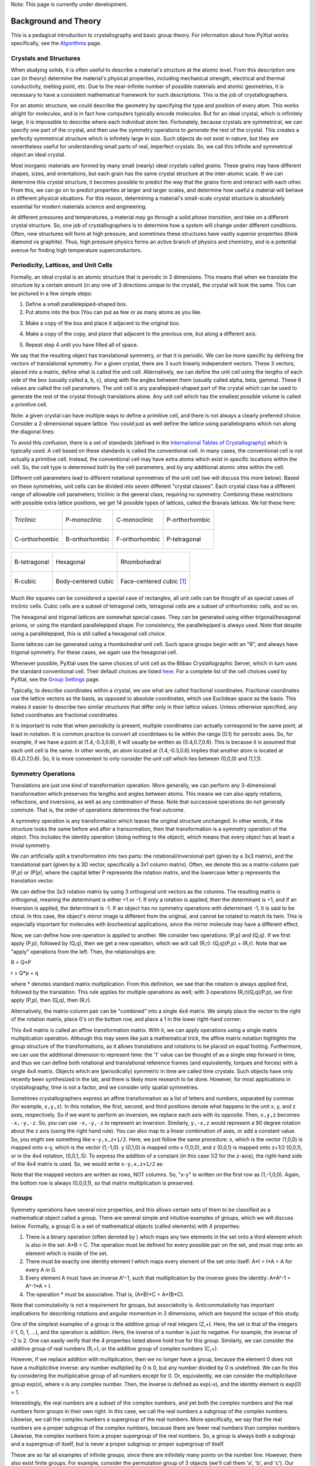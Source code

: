 Note: This page is currently under development.

Background and Theory
=====================

This is a pedagical introduction to crystallography and basic group theory. For information about how PyXtal works specifically, see the `Algorithms <Algorithm>`_ page.

Crystals and Structures
-----------------------

When studying solids, it is often useful to describe a material's structure at the atomic level. From this description one can (in theory) determine the material's physical properties, including mechanical strength, electrical and thermal conductivity, melting point, etc. Due to the near-infinite number of possible materials and atomic geometries, it is necessary to have a consistent mathematical framework for such descriptions. This is the job of crystallographers.

For an atomic structure, we could describe the geometry by specifying the type and position of every atom. This works alright for molecules, and is in fact how computers typically encode molecules. But for an ideal crystal, which is infinitely large, it is impossible to describe where each individual atom lies. Fortunately, because crystals are symmetrical, we can specify one part of the crystal, and then use the symmetry operations to *generate* the rest of the crystal. This creates a perfectly symmetrical structure which is infinitely large in size. Such objects do not exist in nature, but they are nevertheless useful for understanding small parts of real, imperfect crystals. So, we call this infinite and symmetrical object an ideal crystal.

Most inorganic materials are formed by many small (nearly) ideal crystals called *grains*. These grains may have different shapes, sizes, and orientations, but each grain has the same crystal structure at the inter-atomic scale. If we can determine this crystal structure, it becomes possible to predict the way that the grains form and interact with each other. From this, we can go on to predict properties at larger and larger scales, and determine how useful a material will behave in different physical situations. For this reason, determining a material's small-scale crystal structure is absolutely essential for modern materials science and engineering.

At different pressures and temperatures, a material may go through a solid *phase transition*, and take on a different crystal structure. So, one job of crystallographers is to determine how a system will change under different conditions. Often, new structures will form at high pressure, and sometimes these structures have vastly superior properties (think diamond vs graphite). Thus, high pressure physics forms an active branch of physics and chemistry, and is a potential avenue for finding high temperature superconductors.

Periodicity, Lattices, and Unit Cells
-------------------------------------

Formally, an ideal crystal is an atomic structure that is periodic in 3 dimensions. This means that when we translate the structure by a certain amount (in any one of 3 directions unique to the crystal), the crystal will look the same. This can be pictured in a few simple steps: 

1. Define a small parallelepiped-shaped box. 
2. Put atoms into the box (You can put as few or as many atoms as you like. 

.. image:: ../images/unit_cell1.png
   :height: 444 px
   :width: 576 px
   :scale: 35 %
   :alt: single unit cell
   :align: center

3. Make a copy of the box and place it adjacent to the original box.

.. image:: ../images/unit_cell2.png
   :height: 763 px
   :width: 995 px
   :scale: 35 %
   :alt: repeated unit cell
   :align: center

4. Make a copy of the copy, and place that adjacent to the previous one, but along a different axis.

.. image:: ../images/unit_cell3.png
   :height: 763 px
   :width: 983 px
   :scale: 35 %
   :alt: repeated unit cell
   :align: center

5. Repeat step 4 until you have filled all of space.

.. image:: ../images/unit_cell4.png
   :height: 763 px
   :width: 1095 px
   :scale: 35 %
   :alt: full crystal
   :align: center

We say that the resulting object has translational symmetry, or that it is periodic. We can be more specific by defining the vectors of translational symmetry. For a given crystal, there are 3 such linearly independent vectors. These 3 vectors, placed into a matrix, define what is called the unit cell. Alternatively, we can define the unit cell using the lengths of each side of the box (usually called a, b, c), along with the angles between them (usually called alpha, beta, gamma). These 6 values are called the cell parameters. The unit cell is any parallepiped-shaped part of the crystal which can be used to generate the rest of the crystal through translations alone. Any unit cell which has the smallest possible volume is called a primitive cell.

Note: a given crystal can have multiple ways to define a primitive cell, and there is not always a clearly preferred choice. Consider a 2-dimensional square lattice. You could just as well define the lattice using parallelograms which run along the diagonal lines:

.. image:: ../images/equivalent_lattices.png
   :height: 488 px
   :width: 1604 px
   :scale: 35 %
   :alt: equivalent lattices
   :align: center

To avoid this confusion, there is a set of standards (defined in the `International Tables of Crystallography <https://it.iucr.org/>`_) which is typically used. A cell based on these standards is called the conventional cell. In many cases, the conventional cell is not actually a primitive cell. Instead, the conventional cell may have extra atoms which exist in specific locations within the cell. So, the cell type is determined both by the cell parameters, and by any additional atomic sites within the cell.

Different cell parameters lead to different rotational symmetries of the unit cell (we will discuss this more below). Based on these symmetries, unit cells can be divided into seven different "crystal classes". Each crystal class has a different range of allowable cell parameters; triclinic is the general class, requiring no symmetry. Combining these restrictions with possible extra lattice positions, we get 14 possible types of lattices, called the Bravais lattices. We list these here:

.. list-table::

    * - .. figure:: ../images/triclinic.png
            :scale: 80% %
            :figclass: align-center

            Triclinic

      - .. figure:: ../images/monoclinic_P.png
            :scale: 80% %
            :figclass: align-center
            
            P-monoclinic

      - .. figure:: ../images/monoclinic_C.png
            :scale: 80 %
            :figclass: align-center

            C-monoclinic

      - .. figure:: ../images/orthorhombic_P.png
            :scale: 80 %
            :figclass: align-center

            P-orthorhombic

    * - .. figure:: ../images/orthorhombic_C.png
            :scale: 80 %
            :figclass: align-center

            C-orthorhombic

      - .. figure:: ../images/orthorhombic_I.png
            :scale: 80 %
            :figclass: align-center
            
            B-orthorhombic

      - .. figure:: ../images/orthorhombic_F.png
            :scale: 80 %
            :figclass: align-center

            F-orthorhombic 

      - .. figure:: ../images/tetragonal_P.png
            :scale: 80 %
            :figclass: align-center

            P-tetragonal 

.. list-table::

    * - .. figure:: ../images/tetragonal_I.png
            :scale: 100 %
            :figclass: align-center

            B-tetragonal

      - .. figure:: ../images/hexagonal.png
            :scale: 100 %
            :figclass: align-center

            Hexagonal 

      - .. figure:: ../images/rhombohedral.png
            :scale: 100 %
            :figclass: align-center

            Rhombohedral

    * - .. figure:: ../images/cubic_P.png
            :scale: 100 %
            :figclass: align-center

            R-cubic
        
      - .. figure:: ../images/cubic_I.png
            :scale: 100 %
            :figclass: align-center

            Body-centered cubic
        
      - .. figure:: ../images/cubic_F.png
           :scale: 100 %
           :figclass: align-center

           Face-centered cubic [#]_

Much like squares can be considered a special case of rectangles, all unit cells can be thought of as special cases of triclinic cells. Cubic cells are a subset of tetragonal cells, tetragonal cells are a subset of orthorhombic cells, and so on.

The hexagonal and trigonal lattices are somewhat special cases. They can be generated using either trigonal/hexagonal prisms, or using the standard parallelepiped shape. For consistency, the parallelepiped is always used. Note that despite using a parallelepiped, this is still called a hexagonal cell choice.

Some lattices can be generated using a rhombohedral unit cell. Such space groups begin with an "R", and always have trigonal symmetry. For these cases, we again use the hexagonal cell.

Whenever possible, PyXtal uses the same choices of unit cell as the Bilbao Crystallographic Server, which in turn uses the standard conventional cell. Their default choices are listed `here. <http://www.cryst.ehu.es/cgi-bin/cryst/programs/nph-def-choice>`_ For a complete list of the cell choices used by PyXtal, see the `Group Settings <http://www.physics.unlv.edu/~qzhu/PyXtal/html/Settings.html>`_ page.

Typically, to describe coordinates within a crystal, we use what are called fractional coordinates. Fractional coordinates use the lattice vectors as the basis, as opposed to absolute coordinates, which use Euclidean space as the basis. This makes it easier to describe two similar structures that differ only in their lattice values. Unless otherwise specified, any listed coordinates are fractional coordinates.

.. image:: ../images/fractional.png
   :height: 351 px
   :width: 481 px
   :scale: 100 %
   :alt: fractional vs absolute coordinates

It is important to note that when periodicity is present, multiple coordinates can actually correspond to the same point, at least in notation. It is common practice to convert all coordintaes to lie within the range [0.1) for periodic axes. So, for example, if we have a point at (1.4,-0.3,0.6), it will usually be written as (0.4,0.7,0.6). This is because it is assumed that each unit cell is the same. In other words, an atom located at (1.4,-0.3,0.6) implies that another atom is located at (0.4,0.7,0.6). So, it is more convenient to only consider the unit cell which lies between (0,0,0) and (1,1,1).

Symmetry Operations
-------------------

Translations are just one kind of transformation operation. More generally, we can perform any 3-dimensional transformation which preserves the lengths and angles between atoms. This means we can also apply rotations, reflections, and inversions, as well as any combination of these. Note that successive operations do not generally commute. That is, the order of operations determines the final outcome.

A symmetry operation is any transformation which leaves the original structure unchanged. In other words, if the structure looks the same before and after a transormation, then that transformation is a symmetry operation of the object. This includes the identity operation (doing nothing to the object), which means that every object has at least a trivial symmetry.

We can artificially split a transformation into two parts: the rotational/inversional part (given by a 3x3 matrix), and the translational part (given by a 3D vector, specifically a 3x1 column matrix). Often, we denote this as a matrix-column pair (P,p) or (P|p), where the capital letter P represents the rotation matrix, and the lowercase letter p represents the translation vector.

We can define the 3x3 rotation matrix by using 3 orthogonal unit vectors as the columns. The resulting matrix is orthogonal, meaning the determinant is either +1 or -1. If only a rotation is applied, then the determinant is +1, and if an inversion is applied, the determinant is -1. If an object has no symmetry operations with determinant -1, it is said to be chiral. In this case, the object's mirror image is different from the original, and cannot be rotated to match its twin. This is especially important for molecules with biochemical applications, since the mirror molecule may have a different effect.

Now, we can define how one operation is applied to another. We consider two operations: (P,p) and (Q,q). If we first apply (P,p), followed by (Q,q), then we get a new operation, which we will call (R,r): (Q,q)(P,p) = (R,r). Note that we "apply" operations from the left. Then, the relationships are:

R = Q*P

r = Q*p + q

where * denotes standard matrix multiplication. From this definition, we see that the rotation is always applied first, followed by the translation. This rule applies for multiple operations as well; with 3 operations (R,r)(Q,q)(P,p), we first apply (P,p), then (Q,q), then (R,r).

Alternatively, the matrix-column pair can be "combined" into a single 4x4 matrix. We simply place the vector to the right of the rotation matrix, place 0's on the bottom row, and place a 1 in the lower right-hand corner:

.. image:: ../images/matrix4x4.png
   :height: 343 px
   :width: 828 px
   :scale: 50%
   :alt: fractional vs absolute coordinates

This 4x4 matrix is called an affine transformation matrix. With it, we can apply operations using a single matrix multiplication operation. Although this may seem like just a mathematical trick, the affine matrix notation highlights the group structure of the transformations, as it allows translations and rotations to be placed on equal footing. Furthermore, we can use the additional dimension to represent time: the '1' value can be thought of as a single step forward in time, and thus we can define both rotational and translational reference frames (and equivalently, torques and forces) with a single 4x4 matrix. Objects which are (periodically) symmetric in time are called time crystals. Such objects have only recently been synthesized in the lab, and there is likely more research to be done. However, for most applications in crystallography, time is not a factor, and we consider only spatial symmetries.

Sometimes crystallographers express an affine transformation as a list of letters and numbers, separated by commas (for example, ``x,y,z``). In this notation, the first, second, and third positions denote what happens to the 
unit x, y, and z axes, respectively. So if we want to perform an inversion, we replace each axis with its opposite. Then, ``x,y,z`` becomes ``-x,-y,-z``. So, you can use ``-x,-y,-z`` to represent an inversion. Similarly, ``y,-x,z`` would represent a 90 degree rotation about the z axis (using the right hand rule). You can also map to a linear combination of axes, or add a constant value. So, you might see something like ``x-y,x,z+1/2``. Here, we just follow the same procedure: x, which is the vector (1,0,0) is mapped onto x-y, which is the vector (1,-1,0). y (0,1,0) is mapped onto x (1,0,0), and z (0,0,1) is mapped onto z+1/2 (0,0,1), or in the 4x4 notation, (0,0,1,.5). To express the addition of a constant (in this case 1/2 for the z-axis), the right-hand side of the 4x4 matrix is used. So, we would write ``x-y,x,z+1/2`` as:

.. image:: ../images/affine_matrix.png
   :height: 126 px
   :width: 174 px
   :scale: 100%
   :alt: [[1,-1,0,0],[1,0,0,0],[0,0,1,0.5],[0,0,0,1]]


Note that the mapped vectors are written as rows, NOT columns. So, "x-y" is written on the first row as (1,-1,0,0). Again, the bottom row is always (0,0,0,1), so that matrix multiplication is preserved.

Groups
------

Symmetry operations have several nice properties, and this allows certain sets of them to be classified as a mathematical object called a group. There are several simple and intuitive examples of groups, which we will discuss below. Formally, a group G is a set of mathematical objects (called elements) with 4 properties:

1) There is a binary operation (often denoted by ) which maps any two elements in the set onto a third element which is also in the set: A*B = C. The operation must be defined for every possible pair on the set, and must map onto an element which is inside of the set.

2) There must be exactly one identity element I which maps every element of the set onto itself: A*I = I*A = A for every A in G.

3) Every element A must have an inverse A^-1, such that multiplication by the inverse gives the identity: A*A^-1 = A^-1*A = I.

4) The operation * must be associative. That is, (A*B)*C = A*(B*C).

Note that commutativity is not a requirement for groups, but associativity is. Anticommutativity has important implications for describing rotations and angular momentum in 3 dimensions, which are beyond the scope of this study.

One of the simplest examples of a group is the additive group of real integers (Z,+). Here, the set is that of the integers (-1, 0, 1, ...), and the operation is addition. Here, the inverse of a number is just its negative. For example, the inverse of -2 is 2. One can easily verify that the 4 properties listed above hold true for this group. Similarly, we can consider the additive group of real numbers (R,+), or the additive group of complex numbers (C,+).

However, if we replace addition with multiplication, then we no longer have a group, because the element 0 does not have a multiplicitive inverse: any number multiplied by 0 is 0, but any number divided by 0 is undefined. We can fix this by considering the multiplicative group of all numbers except for 0. Or, equivalently, we can consider the multiplicitave group exp(x), where x is any complex number. Then, the inverse is defined as exp(-x), and the identity element is exp(0) = 1.

Interestingly, the  real numbers are a subset of the complex numbers, and yet both the complex numbers and the real numbers form groups in their own right. In this case, we call the real numbers a subgroup of the complex numbers. Likewise, we call the complex numbers a supergroup of the real numbers. More specifically, we say that the real numbers are a proper subgroup of the complex numbers, because there are fewer real numbers than complex numbers. Likewise, the complex numbers form a proper supergroup of the real numbers. So, a group is always both a subgroup and a supergroup of itself, but is never a proper subgroup or proper supergroup of itself.

These are so far all examples of infinite groups, since there are infinitely many points on the number line. However, there also exist finite groups. For example, consider the permutation group of 3 objects (we'll call them 'a', 'b', and 'c'). Our group elements are:

::

    1: (a,b,c)
    2: (a,c,b)
    3: (b,a,c)
    4: (b,c,a)
    5: (c,a,b)
    6: (c,b,a)

As you can see, there are only 6 elements in this group. Element (1) is the identity, as it represents keeping a, b, and c in their original order. Element (2) represents swapping b and c, element (3) represents swapping a and b, and so on.

In general, we call the number of elements in a group the order of that group. In the example above, the order is 6. If there are an infinite number of elements in a group (for example, the additive group of real numbers), we say the group has infinite order. A group of order 1 is called a trivial group, because it has only one element, and this must be the identity element. Furthermore, because every group has an identity element, every group also contains a trivial group as a subgroup.

Sometimes, it is inconvenient to list every member of a group. Instead, it is often possible to list only a few elements, which can be used to determine, or "generate" the other elements. These chosen elements are called generators. For example, consider elements (2) and (3) in the permutation group shown above. We can define the remaining elements (1, 4, 5, and 6) starting with only (2) and (3) (with operations acting from the left):

::

    2 * 2 = 1 : (a,c,b) * (a,c,b) = (a,b,c)
    2 * 3 = 4 : (a,c,b) * (b,a,c) = (b,c,a)
    3 * 4 = 6 : (b,a,c) * (b,c,a) = (c,b,a)
    6 * 2 = 5 : (c,b,a) * (a,c,b) = (c,a,b)

Thus, we say that (2) and (3) are generators of the group. Typically, there is not a single "best" choice of generators for a group. We could just as easily have chosen (2) and (6), or (4) and (3), or some other subset as our generators.

Symmetry Groups
---------------

One can verify that the four properties of groups listed above also hold for our 4x4 transormation matrices. Thus the set of all 3D transformations (with 4x4 matrix multiplication as our operation) forms a group. Because of this, the tools of group theory become available.

When we want to define the symmetry of an object, we specify the object's symmetry group. A symmetry group is just the set of all of the object's symmetry operations (described above). It turns out, the set of all symmetry operations for an object always forms a group. The group properties (2-4) hold because we are using 4x4 transformation matrices, which are already a group. Property (1) holds because a symmetry group is always a closed set. This is because performing any symmetry operations always brings us back to our original state, and therefore combining multiple symmetry operations also brings us back to the original state. Thus, combiniations of symmetry operations are themselves symmetry operations, and are therefore elements of the object's symmetry group.

The simplest 3D symmetry group is the trival group (called "1"). This group has only the identity transformation I, which means that it corresponds to a completely asymmetrical object. For such an object, there is no transformation (besides the identity) which brings the object back to its original state. Most molecules have at least some rotational symmetry, and crystals always have at least translational symmetry, so we will not encounter this group very often.

On the other hand, we can consider empty 3D space, which is perfectly symmetrical (note: this does not apply to actual empty space, which contain gravitational and quantum fields). The symmetry group of empty space includes not only rotations and translations, but also scaling and shearing, since "nothing" will always be mapped back onto "nothing".


Note that only empty space, or other idealized objects (including some fractals) can have scaling symmetry. For atomic structures, we will never encounter this. However, shear symmetry is possible for lattices. As an example, consider the different choices for the primitive cell shown in the section above. These different primitive cells can be mapped onto each other using shear transformations. It is important to note that in general only simple lattices have this shearing symmetry; if there are atoms inside of the lattice, they may not map onto other atoms in the crystal.

We can also define symmetry groups for objects of arbitrary dimension. A simple example is the equilateral triangle, which has a 3-fold rotational symmetry, as well as 3 reflectional symmetries. A slightly more complex example is the regular hexagon, which has all of the symmetries of the triangle, but also 6-fold and 2-fold rotational symmetry, and additional reflectional symmetries. Combining rotation and reflection, the hexagon also has inversional symmetry:

.. list-table::

    * - .. figure:: ../images/triangle.png
            :scale: 75% %
            :figclass: align-center

            triangular symmetry

      - .. figure:: ../images/hexagon.png
            :scale: 40% %
            :figclass: align-center
            
            hexagonal symmetry



           
It takes practice to develop an intuition for finding symmetries, but the results can be very rewarding. Often, a symmetry can be utilized to lessen the work needed to solve a problem, sometimes even reducing the problem to a trivial identity. This is a core concept in mathematics and physics, and deserves reflection.

Point Groups
------------

In order for an object to be translationally symmetric, it must be periodic along one or more axes. This means that most objects (excluding crystals and certain idealized chain molecules) can only have rotational/inversional symmetry. A 3D symmetry group without translational symmetry is called a point group. This is because the transformations leave at least one point of space unmoved. This includes rotations, reflections, inversions, and combinations of the three. Note that we can either use rotations and reflections, or rotations and inversions, to generate the remaining point transformations. In PyXtal and the documentation, we use rotations and inversions as the basic transformations, meaning reflections are treated as rotoinversions.

A point group can contain rotations, reflections, and possibly inversion. There are several conventions for naming point groups, but PyXtal uses the Schoenflies notation. Here, point groups have one or two letters to describe the type(s) of transformations present, and a number to describe the order. For detailed information, see the Wikipedia page. Below are a few examples of point groups found in crystallography and chemistry.

- H2O: point group C2v (2-fold rotation axis, and two mirror planes) [#]_
- Hypothetical Pmmm crystal: point group mmm (3 mirror planes)
- Buckminsterfullerene: point group Ih (Full icosohedral symmetry) [#]_

.. list-table::

    * - .. figure:: ../images/water_symmetry_1.gif
            :height: 720 px
            :width: 1024 px
            :scale: 25%
            :figclass: align-center

            H2O molecule (``C2v``)

      - .. figure:: ../images/Pmmm.png
            :height: 720 px
            :width: 1024 px
            :scale: 25%
            :figclass: align-center

            Hypothetical crystal with ``mmm``

      - .. figure:: ../images/Bucky.png
            :height: 720 px
            :width: 1024 px
            :scale: 25%
            :figclass: align-center

            Buckminsterfullerene ``Ih``



Space Groups
------------

For crystals, we need to describe both the translational (lattice) and rotational (point group) symmetry. A 3D symmetry group containing both of these is called a space group, and is one of the main tools used by crystallographers. We can separate a space group into its point group and its lattice group. Thus, space groups can be neatly divided into the seven different crystal classes. Mathematically, the two different types of symmetry are connected; thus, certain kinds of translational symmetry (lattice types) can only have certain kinds of rotational symmetry (point groups). This is apparent from the names of the space groups; certain symbols are only found in certain lattice systems. A list of space groups and their symmetries is provided by the `Bilbao utility WYCKPOS <http://www.cryst.ehu.es/cryst/get_wp.html>`_. Note that for space groups, we use the `Hermann-Mauguin (H-M) notation <https://en.wikipedia.org/wiki/Hermann%E2%80%93Mauguin_notation>`_. This means a space group can be specified by a number between 1 and 230. However, a space group symbol should always be provided, as the numbers are not used as commonly. The numbers are more useful for computer applications like PyXtal or Pymatgen, or in conjunction with references like the Bilbao server or the Internatioal Tables.

Technically speaking, two crystals with the same lattice type and point group, but with different cell parameters, have different space groups. The space group is the set of all symmetry operations, and in this case the translational symmetry operations would be different. But typically when someone says space group, they actually mean the set of all space groups with the same lattice type and point group. In this sense, we say that there are 230 different space groups. This is the meaning of space group which we will use from now on, unless otherwise specified. This is useful, since we don't need to define a new space group every time we shrink or stretch a crystal by some small amount.

Not every rotational symmetry is compatible with a 3D lattice. Specifically, only rotations of order 2, 3, 4, or 6 are found in real crystals (Note: pseudo-crystals may have different local symmetries, but lack long-range periodicity). As a result, only 32 point groups are found as subgroups of space groups. These are called the crystallographic point groups. So, by choosing a crystallographic point group, along with a compatible lattice, we define a space group. By "compatible lattice", we mean any lattice which maps onto itself under the symmetry operations of the chosen point group. Because of this compatibility condition, the presence of a particular symmetry can tell you what kind of lattice is present. For example, a 6-fold rotation always belongs to a hexagonal lattice. A 3-fold rotation about one of the primary axes belongs to a trigonal axis, whereas a 3-fold rotation about the diagonal belongs to a cubic lattice. In this way, the lattice type can be determined from the Hermann-Mauguin symbol.

In reality, a crystal is often distorted slightly from its ideal symmetrical state. As a result, two researchers may label the same crystal with different space groups. This phenomenon is called pseudosymmetry; it is when a crystal is close to possessing a certain space group, but is only slightly off. This is a real problem for computational crystallography, since numerical accuracy makes determining symmetry an imprecise business. For example, if an atom is located at (0,1/3,0), it will be encoded as something like (0,.33333,0) due to rounding. As a result, it will be slightly off from the expected location, and the computer may not recognize the 3-fold symmetry. So, whenever you work with crystal symmetry, it is a good idea to allow some numerical tolerance (roughly somewhere between .001 and .03 Angstroms), so as to correctly assess the symmetry. On the flip side, if a provided crystal is labeled as having P1 symmetry (which means no rotational symmetry was found), it is likely that some symmetry is actually present, but was not found due to numerical issues.

Wyckoff Positions
-----------------

Because symmetry operations can be thought of as making "copies" of parts of an object, we can usually only describe part of a structure, and let symmetry generate the rest. This small part of the structure used to generate the rest is called the asymmetric unit. However, not all points in the asymmetric unit are generated the same. If an atom lies within certain regions - planes, lines, or points - then the atom may not be "copied" as many times as other atoms within the asymmetric unit. A familiar example is in the creation of a paper snowflake. We start with a hexagon, then fold it into a single triangle 6 sheets thick. Then, if we cut out a mark somewhere in the middle of the triangle, the mark is copied 6-fold. However, if we instead cut out a mark alonng the triangle's edge, or at the tip, the marks will only have 3 or 1 copies:

.. image:: ../images/PaperSnowflake.png
   :height: 256 px
   :width: 256 px
   :scale: 100%
   :alt: Paper snowflake

These different regions are called Wyckoff positions, and the number of copies is called the multiplicity of the Wyckoff position. So, if an atom lies in a Wyckoff position with multiplicity greater than 1, then that Wyckoff position actually corresponds to multiple atoms. However, thanks to symmetry, we can refer to all of the copies (for that particular atom) as a single Wyckoff position. This makes describing a crystal much easier, since we no longer need to specify the exact location of most of the atoms. Instead, we need only list the space group, the lattice, and the location and type of one atom from each Wyckoff position. This is exactly how the cif file format encodes crystal data (more info below). Just keep in mind that in this format, a single atomic entry may correspond to multiple atoms in the unit cell.

The largest Wyckoff position, which makes a copy for every symmetry operation, is called the general Wyckoff position, or just the general position. In the snowflake example, this was the large inner region of the triangle. In general, the general position will consist of every location which does not lie along some special symmetry axis, plane, or point. For this reason, the other Wyckoff positions are called the special Wyckoff positions.

The number and type of Wyckoff positions are different for every space group; a list of them can be found using the `Bilbao utility WYCKPOS <http://www.cryst.ehu.es/cryst/get_wp.html>`_. In the utility, Wyckoff positions are described using the "x,y,z" notation, where each operation shows how the original (x,y,z) point is transformed/copied. In other words, if we choose a single set of coordinates, then plugging these coordinates into the Wyckoff position will generate the remaining coordinates. As an example, consider the general position of space group P 2 2 2 (#16), which consists of the points (x,y,z), (-x,-y,z), (-x,y,-z), and (x,-y,-z). If we choose a random point, say (0.321,0.457,0.892), we can determine the remaining points:

::

    (x,y,z)->(0.321,0.457,0.892)
    (-x,-y,z)->(0.679,0.543,0.892)
    (-x,y,-z)->(0.679,0.457,0.108)
    (x,-y,-z)->(0.321,0.543,0.108)

keeping in mind that a negative value is equal to 1 minus that value (-0.321 = 1 - 0.321 = 0.679).

To denote Wyckoff positions, a combination of number and letter is used. The number gives the multiplicity of the Wyckoff position, while the letter differentiates between positions with the same multiplicity. The letter 'a' is always given to the smallest Wyckoff position (usually located at the origin or z axis), and the letter increases for positions with higher multiplicity. So, for example, the space group I 4 m m (#107) has 5 different Wyckoff positions: 2a, 4b, 8c, 8d, and 16e. Here, 16e is the general position, since it has the largest multiplicity and last letter alphabetically.

Note that for space groups with non-simple lattices (those which begin with a letter other than 'P'), the Wyckoff positions also contain fractional translations. Take for example the space group I 4 m m (#107). The Bilbao entry can be found `here <http://www.cryst.ehu.es/cgi-bin/cryst/programs/nph-wp-list?gnum=107>`_. Each listed Wyckoff position coordinate has a copy which is translated by (0.5,0.5,0.5). It is inconvenient to list each of these translated copies for every Wyckoff position, so instead a note is placed at the top. This is why Wyckoff position 16e has only 8 points listed. In this case, to generate the full crystal, one could apply the 8 operations listed, then make a copy of the resulting structure by translating it by the vector (0.5,0.5,0.5). Note that in space groups beginning with letters other than P, the smallest Wyckoff position will never have a multiplicity of 1.

In addition to the generating operations, the site symmetry of each Wyckoff position is listed. The site symmetry is just the point group which leaves the Wyckoff position invariant. So, if a Wyckoff position consists of an axis, then the site symmetry might be a rotation about that axis. The general position always has site symmetry 1, since it corresponds to choosing any arbitrary structure or location can be made symmetrical by copying it and applying all of the operations in the space group.

Finally, since crystals are infinitely periodic, a Wyckoff position refers not only to the atoms inside a unit cell, but every periodic copy of those atoms in the other unit cells. Thus, the Wyckoff position "x,y,z" is the same as the position "x+1,y+1,z", and so on. This is usually a minor detail, but it must be taken into account for certain computational tasks.

Molecular Wyckoff Positions
---------------------------

In most cases, it is assumed that the objects occupying Wyckoff positions will be atoms. Because atoms are spherically symmetrical, they will always possess the site symmetry associated with a given Wyckoff position. However, this is not always the case for molecules, which have their own point group symmetry. Because of this, a given molecule may or may not fit into a given Wyckoff position, depending on its symmetry and orientation.

In order for a molecule to fit within a Wyckoff position, its point group must be a supergroup of the position's site symmetry. In other words, the molecule must be at least as symmetrical as the region of the Wyckoff position itself (with reference to the operations of the space group as a whole). Furthermore, the molecule must be oriented in such a way that its symmetry axes line up with the symmetry axes of the Wyckoff position. As an example, consider a Wyckoff position with site symmetry 2. This is an axis with 2-fold symmetry. Now consider a water molecule lying on this axis. In order to truly occupy the Wyckoff position, the water molecule's 2-fold axis must line up with the Wyckoff position's (See the water molecule image above).

For larger site symmetry groups, it is more complicated to check if a molecule will fit or not. The algorithm used by PyXtal for doing this is detailed in the `How PyXtal Works <Algorithm.html>`_ page.

Molecular Crystals
------------------

Knowing the limitations on molecular Wyckoff positions, we can consider crystals which have molecules, rather than atoms, as their basic building blocks. Typically, such crystals have strong intramolecular forces, which hold the atoms in a molecule together. In contrast, the intermolecular forces between molecules are weak, and often consist of hydrogen bonding and van der Waals forces. When the molecules are organic (carbon-based), the resulting structure is callled an organic crystal; this is an important case with many applications.

Because the intermolecular forces are so weak, molecular crystals often break down at high temperature, converting into atomic structures. But when molecular crystals do exist, they often have unique properties due to their low density and high level of variation in structure. Unlike atomic crystals, which are typically as close-packed as possible, molecular crystals have large gaps between atoms, and as a result the energy gap between different crystal structures is relatively low. This means that a given molecule may crystallize in many different ways; these different crystals may transform differently under pressure, temperature, or solvent conditions. So, it is often useful to look for different crystal structures for different applications.

Important uses for molecular crystallography include pharmaceutical drug design, organic superconductors, water ice in extreme conditions, and novel material design.

Crystal Structure Prediction
----------------------------

As the techniques for computational crystallography become more sophisticated, it becomes easier to model and generate new crystal structures. In theory, there are an infinite number of possible crystal structures, but in practice, structures which are only slightly different will converge to the same low-energy structure. This is because in nature, the lowest-energy structure is the most likely to be found. So, for a given temperature and pressure, crystallographers can analyze a large number of possible crystal structures, and determine which has the lowest energy. This low-energy structure is the one most likely to form under the given conditions, and thus will probably be the correct structure found on a pressure-temperature diagram.

However, doing this "from scratch" requires a very large number of structures to be analyzed. Currently, it is often not feasible to analyze every possible structural prototype, so instead random sampling is used in combination with evolutionary algorithms. This all amounts to crystal structure prediction (CSP). CSP has two opposite but complimentary applications. On the one hand, a material may be known to exist at a given set of conditions. For example, we know that iron and oxygen exist below the earth's crust, but we cannot obtain physical samples of every iron-oxygen compound, in the same pressure-temperature range. So, scientists use CSP to determine what crystal structures are likely to exist at the conditions found below the crust.

On the other hand, scientists may be looking for new, undiscovered materials. For example, a materials scientist may want to find a new matierial which possesses certain electronic and thermal properties. Using what they know about existing materials as a basis, the scientist can use CSP to search a wide range of crystal structures. then, they can filter out only those which meet the application's requirements. Using only the best-performing candidates, the scientist can then choose to synthesize a material and perform physical experiments on it. Because computer time is substantially cheaper than laboratory time, a research team could save months or years of trial and error, and could save tens of thousands of dollars on experimentation.

Roughly speaking, CSP can be split into five steps:

1) Generate random crystal structures based on a given stoichiometry, pressure, and temperature range.

2) Optimize these structures and determine their energy (this is step which takes the most time). This may be either a simple force-field optimization, or a more costly electron density (quantum mechanical) calculation. It can be useful to use a combination of these, performing the high-cost calculations on only the most promising structures.

3) Keep the low-energy structures and filter out the high-energy ones. Then, add new random structures based on a genetic algorithm or other optimization technique

4) After many iterations, keep only the lowest-energy structures, and check whether or not they meet the desired criteria.

5) If a desirable structure is found, then great! If not, the stoichiometry can be changed to perform a new search. Furthermore, the results obtained so-far can be stored for use by other scientists, who may be looking for a different application.

Clearly, each of these steps is dependent on the steps before it, and making an improvement to any of the steps can reduce the total time cost by a large amount. The puropose of PyXtal is to improve the first step of random generation, by properly utilizing symmetry considerations. These random structures can then be used in conjunction with other optimization software to perform a complete CSP search.

As computer technology improves, the speed and applicability of CSP will also improve. The databases of known crystal structures will grow, and this will allow scientists to simply scan these databases to find materials for a given application. Indeed, databases like AFlow and the Materials Genome Initiative are already freely available for researchers.

Crystal File Formats
--------------------

There are two main file formats used for storing crystal structures: cif and POSCAR. Each of these has standard definitions. `Here <https://www.iucr.org/resources/cif/spec/version1.1/cifsyntax>`_ is the cif file definition (given by the International Tables), and `here <https://cms.mpi.univie.ac.at/vasp/vasp/POSCAR_file.html>`_ is the POSCAR file definition (given by Vasp).

Cif uses the space group symmetry to compress the data. The core information consists of the space group, the lattice, and the location and type of a single atom from each Wyckoff position. So, for high symmetry space groups, a cif file can be much smaller than a POSCAR file. As with any type of compression, the cif file has the downside that the program using it must be able to work with symmetry operations. Specifically, each Wyckoff position's generating atom must be copied using the symmetry operations, so that the entire unit cell can be known.

In contrast, a POSCAR file does not provide the symmetry information, but instead specifies the type and location of every atom in the unit cell, including those which are symmetrical copies of each other. This results in a larger file, but one that is easier to read, since no symmetry operations need to be applied. The downside is that if one wishes to know the space group, it must either be calculated, or given by some external source.

Each format has advantages and disadvantages. A computational crystallographer should be familiar with both, and understand the differences. If you provide a POSCAR file for a structure, you should also provide the symmetry group. Likewise, if you provide a cif file, you should be certain that the symmetry information is correct, and that you are using the correct space group setting.

.. [#] Images from https://en.wikipedia.org/wiki/Crystal_structure

.. [#] Image from "Molecular Orbitals for Water (H2O)"http://www1.lsbu.ac.uk/php-cgiwrap/water/pfp.php3?page=http://www1.lsbu.ac.uk/water/h2o_orbitals.html)

.. [#] Image from https://en.wikipedia.org/wiki/Buckminsterfullerene#/media/File:Buckminsterfullerene-perspective-3D-balls.png

